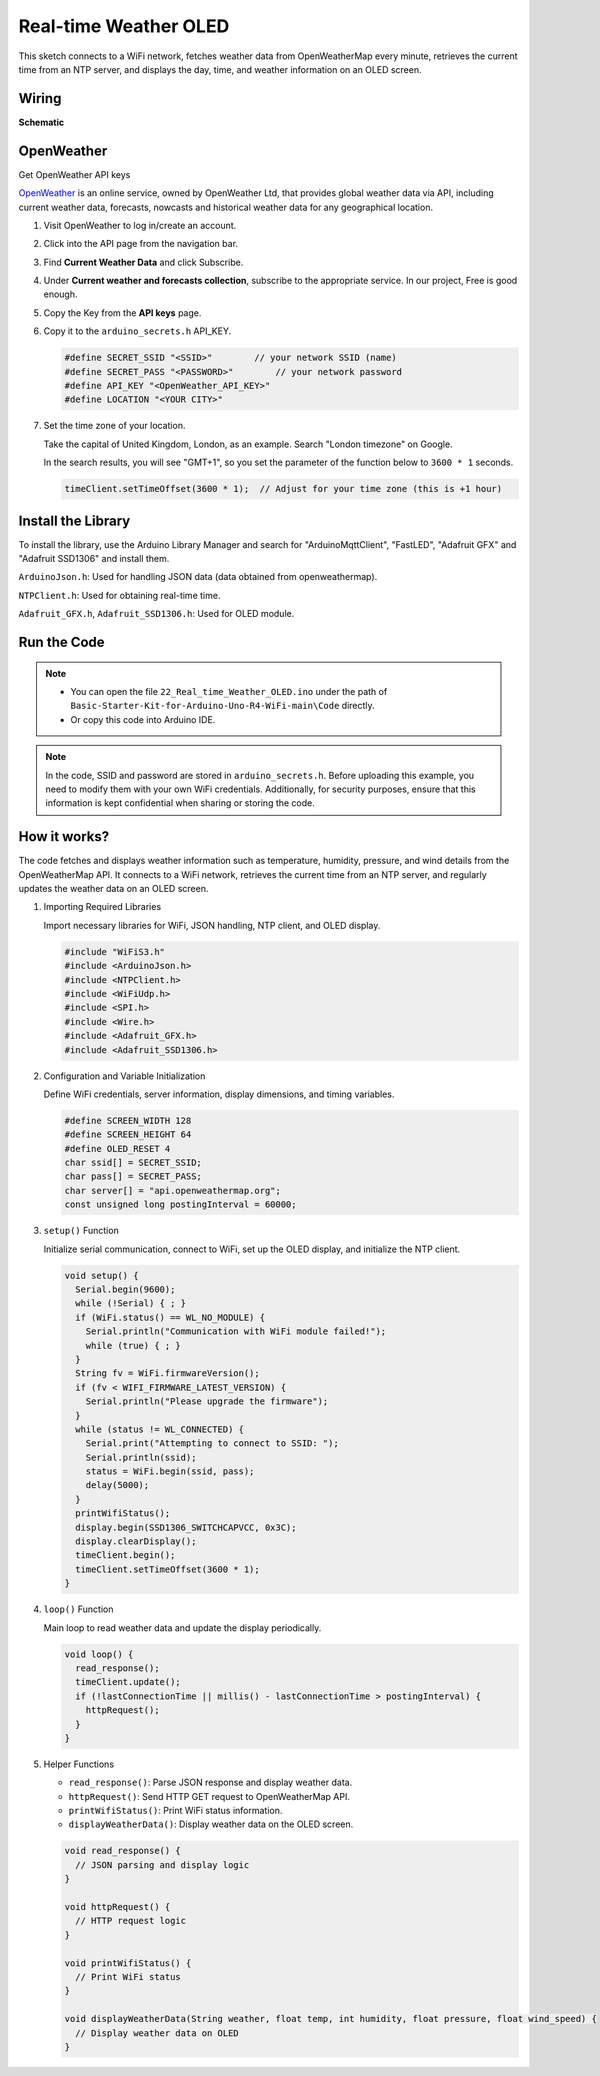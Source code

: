 .. _Ext_Real-time_Weather_OLED:

Real-time Weather OLED
===============================

This sketch connects to a WiFi network, fetches weather data from OpenWeatherMap every minute, retrieves the current time from an NTP server, and displays the day, time, and weather information on an OLED screen.

Wiring
---------------------------

.. image:: img/Real_time_Weather_OLED_Wiring.png
    :width: 100%
    :align: center

**Schematic**

.. image:: img/Real_time_Weather_OLED_Wiring1.png
    :width: 60%
    :align: center

OpenWeather
---------------------------
Get OpenWeather API keys

.. .|link_openweather| is an online service, owned by OpenWeather Ltd, that provides global weather data via API, including current weather data, forecasts, nowcasts and historical weather data for any geographical location.

`OpenWeather <https://openweathermap.org/>`_ is an online service, owned by OpenWeather Ltd, that provides global weather data via API, including current weather data, forecasts, nowcasts and historical weather data for any geographical location.


#. Visit OpenWeather to log in/create an account.

   .. image:: img/Real_time_Weather_OLED_Code.png


#. Click into the API page from the navigation bar.

   .. image:: img/Real_time_Weather_OLED_Code1.png


#. Find **Current Weather Data** and click Subscribe.

   .. image:: img/Real_time_Weather_OLED_Code2.png


#. Under **Current weather and forecasts collection**, subscribe to the appropriate service. In our project, Free is good enough.

   .. image:: img/Real_time_Weather_OLED_Code3.png


#. Copy the Key from the **API keys** page.

   .. image:: img/Real_time_Weather_OLED_Code4.png

#. Copy it to the ``arduino_secrets.h`` API_KEY.

   .. code-block:: Arduino

       #define SECRET_SSID "<SSID>"        // your network SSID (name)
       #define SECRET_PASS "<PASSWORD>"        // your network password 
       #define API_KEY "<OpenWeather_API_KEY>"
       #define LOCATION "<YOUR CITY>"

#. Set the time zone of your location.

   Take the capital of United Kingdom, London, as an example. Search "London timezone" on Google.

   .. image:: img/Real_time_Weather_OLED_Code5.png

   In the search results, you will see "GMT+1", so you set the parameter of the function below to ``3600 * 1`` seconds.
   
   .. code-block:: Arduino

      timeClient.setTimeOffset(3600 * 1);  // Adjust for your time zone (this is +1 hour)

Install the Library
---------------------------

To install the library, use the Arduino Library Manager and search for "ArduinoMqttClient", "FastLED", "Adafruit GFX" and "Adafruit SSD1306" and install them.

``ArduinoJson.h``: Used for handling JSON data (data obtained from openweathermap).

``NTPClient.h``: Used for obtaining real-time time.

``Adafruit_GFX.h``, ``Adafruit_SSD1306.h``: Used for OLED module.

Run the Code
---------------------------

.. note::

    * You can open the file ``22_Real_time_Weather_OLED.ino`` under the path of ``Basic-Starter-Kit-for-Arduino-Uno-R4-WiFi-main\Code`` directly.
    * Or copy this code into Arduino IDE.

.. note::
    In the code, SSID and password are stored in ``arduino_secrets.h``. Before uploading this example, you need to modify them with your own WiFi credentials. Additionally, for security purposes, ensure that this information is kept confidential when sharing or storing the code.


How it works?
---------------------------

The code fetches and displays weather information such as temperature, humidity, pressure, and wind details from the OpenWeatherMap API. It connects to a WiFi network, retrieves the current time from an NTP server, and regularly updates the weather data on an OLED screen.

#. Importing Required Libraries

   Import necessary libraries for WiFi, JSON handling, NTP client, and OLED display.

   .. code-block:: arduino

     #include "WiFiS3.h"
     #include <ArduinoJson.h>
     #include <NTPClient.h>
     #include <WiFiUdp.h>
     #include <SPI.h>
     #include <Wire.h>
     #include <Adafruit_GFX.h>
     #include <Adafruit_SSD1306.h>

#. Configuration and Variable Initialization

   Define WiFi credentials, server information, display dimensions, and timing variables.

   .. code-block:: arduino

     #define SCREEN_WIDTH 128
     #define SCREEN_HEIGHT 64
     #define OLED_RESET 4
     char ssid[] = SECRET_SSID;
     char pass[] = SECRET_PASS;
     char server[] = "api.openweathermap.org";
     const unsigned long postingInterval = 60000;

#. ``setup()`` Function

   Initialize serial communication, connect to WiFi, set up the OLED display, and initialize the NTP client.

   .. code-block:: arduino

     void setup() {
       Serial.begin(9600);
       while (!Serial) { ; }
       if (WiFi.status() == WL_NO_MODULE) {
         Serial.println("Communication with WiFi module failed!");
         while (true) { ; }
       }
       String fv = WiFi.firmwareVersion();
       if (fv < WIFI_FIRMWARE_LATEST_VERSION) {
         Serial.println("Please upgrade the firmware");
       }
       while (status != WL_CONNECTED) {
         Serial.print("Attempting to connect to SSID: ");
         Serial.println(ssid);
         status = WiFi.begin(ssid, pass);
         delay(5000);
       }
       printWifiStatus();
       display.begin(SSD1306_SWITCHCAPVCC, 0x3C);
       display.clearDisplay();
       timeClient.begin();
       timeClient.setTimeOffset(3600 * 1);
     }

#. ``loop()`` Function

   Main loop to read weather data and update the display periodically.

   .. code-block:: arduino

     void loop() {
       read_response();
       timeClient.update();
       if (!lastConnectionTime || millis() - lastConnectionTime > postingInterval) {
         httpRequest();
       }
     }

#. Helper Functions

   - ``read_response()``: Parse JSON response and display weather data.
   - ``httpRequest()``: Send HTTP GET request to OpenWeatherMap API.
   - ``printWifiStatus()``: Print WiFi status information.
   - ``displayWeatherData()``: Display weather data on the OLED screen.

   .. code-block:: arduino

     void read_response() {
       // JSON parsing and display logic
     }

     void httpRequest() {
       // HTTP request logic
     }

     void printWifiStatus() {
       // Print WiFi status
     }

     void displayWeatherData(String weather, float temp, int humidity, float pressure, float wind_speed) {
       // Display weather data on OLED
     }
